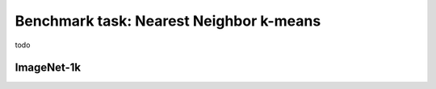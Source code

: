 Benchmark task: Nearest Neighbor k-means
===========================================================

todo


ImageNet-1k
----------------
